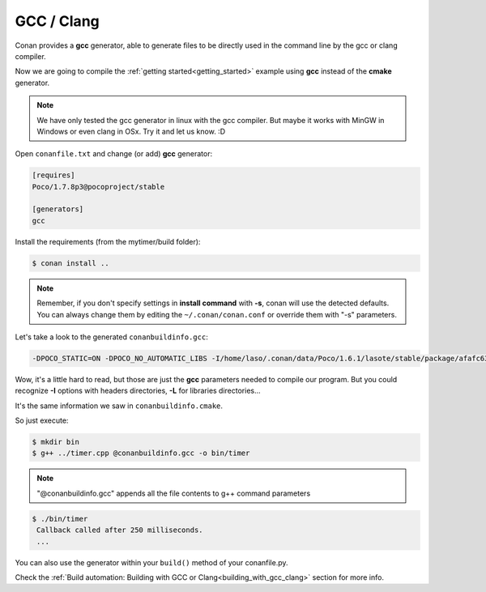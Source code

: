 .. _gcc_integration:


GCC / Clang
===========

Conan provides a **gcc** generator, able to generate files to be directly used in the command line
by the gcc or clang compiler.

Now we are going to compile the :ref:`getting started<getting_started>` example using **gcc** instead of the **cmake** generator.

.. note:: 
   
   We have only tested the gcc generator in linux with the gcc compiler. But maybe it works with MinGW in Windows or even clang in OSx. Try it and let us know. :D


Open ``conanfile.txt`` and change (or add) **gcc** generator:

    
.. code-block:: text

   [requires]
   Poco/1.7.8p3@pocoproject/stable
   
   [generators]
   gcc
   
Install the requirements (from the mytimer/build folder):

.. code-block:: bash

   $ conan install ..


.. note::

   Remember, if you don't specify settings in **install command** with **-s**, conan will use the detected defaults. You can always change them by editing the ``~/.conan/conan.conf`` or override them with "-s" parameters.  
 

Let's take a look to the generated ``conanbuildinfo.gcc``:

.. code-block:: text
   
   -DPOCO_STATIC=ON -DPOCO_NO_AUTOMATIC_LIBS -I/home/laso/.conan/data/Poco/1.6.1/lasote/stable/package/afafc631e705f7296bec38318b28e4361ab6787c/include -I/home/laso/.conan/data/OpenSSL/1.0.2d/lasote/stable/package/154942d8bccb87fbba9157e1daee62e1200e80fc/include -I/home/laso/.conan/data/zlib/1.2.8/lasote/stable/package/3b92a20cb586af0d984797002d12b7120d38e95e/include -L/home/laso/.conan/data/Poco/1.6.1/lasote/stable/package/afafc631e705f7296bec38318b28e4361ab6787c/lib -L/home/laso/.conan/data/OpenSSL/1.0.2d/lasote/stable/package/154942d8bccb87fbba9157e1daee62e1200e80fc/lib -L/home/laso/.conan/data/zlib/1.2.8/lasote/stable/package/3b92a20cb586af0d984797002d12b7120d38e95e/lib -Wl,-rpath=/home/laso/.conan/data/Poco/1.6.1/lasote/stable/package/afafc631e705f7296bec38318b28e4361ab6787c/lib -Wl,-rpath=/home/laso/.conan/data/OpenSSL/1.0.2d/lasote/stable/package/154942d8bccb87fbba9157e1daee62e1200e80fc/lib -Wl,-rpath=/home/laso/.conan/data/zlib/1.2.8/lasote/stable/package/3b92a20cb586af0d984797002d12b7120d38e95e/lib -lPocoUtil -lPocoXML -lPocoJSON -lPocoMongoDB -lPocoNet -lPocoCrypto -lPocoData -lPocoDataSQLite -lPocoZip -lPocoFoundation -lpthread -ldl -lrt -lssl -lcrypto -lz    

Wow, it's a little hard to read, but those are just the **gcc** parameters needed to compile our program. But you could recognize **-I** options with headers directories, **-L** for libraries directories... 

It's the same information we saw in ``conanbuildinfo.cmake``.

So just execute:

.. code-block:: bash

   $ mkdir bin
   $ g++ ../timer.cpp @conanbuildinfo.gcc -o bin/timer


.. note:: 
   
   "@conanbuildinfo.gcc" appends all the file contents to g++ command parameters
   

.. code-block:: bash

   $ ./bin/timer
    Callback called after 250 milliseconds.
    ...

You can also use the generator within your ``build()`` method of your conanfile.py.

Check the :ref:`Build automation: Building with GCC or Clang<building_with_gcc_clang>` section for more info.
